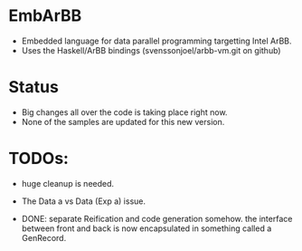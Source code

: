 * EmbArBB
  + Embedded language for data parallel programming targetting Intel ArBB. 
  + Uses the Haskell/ArBB bindings (svenssonjoel/arbb-vm.git on github)

* Status
  + Big changes all over the code is taking place right now. 
  + None of the samples are updated for this new version. 
    
* TODOs:  
  + huge cleanup is needed.

  + The Data a vs Data (Exp a) issue. 
    
  + DONE: separate Reification and code generation somehow.
          the interface between front and back is now encapsulated 
          in something called a GenRecord. 


